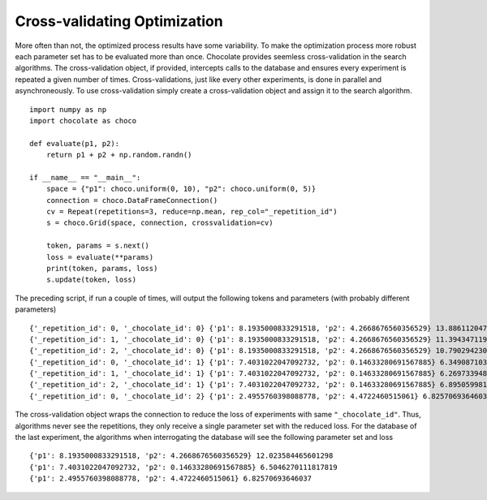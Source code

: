 Cross-validating Optimization
=============================

More often than not, the optimized process results have some variability. To make the
optimization process more robust each parameter set has to be evaluated more than once.
Chocolate provides seemless cross-validation in the search algorithms. The cross-validation
object, if provided, intercepts calls to the database and ensures every experiment is
repeated a given number of times. Cross-validations, just like every other experiments, is
done in parallel and asynchroneously. To use cross-validation simply create a
cross-validation object and assign it to the search algorithm. ::

    import numpy as np
    import chocolate as choco

    def evaluate(p1, p2):
        return p1 + p2 + np.random.randn()

    if __name__ == "__main__":
        space = {"p1": choco.uniform(0, 10), "p2": choco.uniform(0, 5)}
        connection = choco.DataFrameConnection()
        cv = Repeat(repetitions=3, reduce=np.mean, rep_col="_repetition_id")
        s = choco.Grid(space, connection, crossvalidation=cv)

        token, params = s.next()
        loss = evaluate(**params)
        print(token, params, loss)
        s.update(token, loss)
        
The preceding script, if run a couple of times, will output the following tokens and parameters
(with probably different parameters) ::

    {'_repetition_id': 0, '_chocolate_id': 0} {'p1': 8.1935000833291518, 'p2': 4.2668676560356529} 13.886112047266854
    {'_repetition_id': 1, '_chocolate_id': 0} {'p1': 8.1935000833291518, 'p2': 4.2668676560356529} 11.394347119228563
    {'_repetition_id': 2, '_chocolate_id': 0} {'p1': 8.1935000833291518, 'p2': 4.2668676560356529} 10.790294230308477
    {'_repetition_id': 0, '_chocolate_id': 1} {'p1': 7.4031022047092732, 'p2': 0.14633280691567885} 6.349087103521951
    {'_repetition_id': 1, '_chocolate_id': 1} {'p1': 7.4031022047092732, 'p2': 0.14633280691567885} 6.269733948749414
    {'_repetition_id': 2, '_chocolate_id': 1} {'p1': 7.4031022047092732, 'p2': 0.14633280691567885} 6.895059981273982
    {'_repetition_id': 0, '_chocolate_id': 2} {'p1': 2.4955760398088778, 'p2': 4.4722460515061} 6.82570693646037

The cross-validation object wraps the connection to reduce the loss of experiments with same
``"_chocolate_id"``. Thus, algorithms never see the repetitions, they only receive a single
parameter set with the reduced loss. For the database of the last experiment, the algorithms
when interrogating the database will see the following parameter set and loss ::

    {'p1': 8.1935000833291518, 'p2': 4.2668676560356529} 12.023584465601298
    {'p1': 7.4031022047092732, 'p2': 0.14633280691567885} 6.5046270111817819
    {'p1': 2.4955760398088778, 'p2': 4.4722460515061} 6.82570693646037